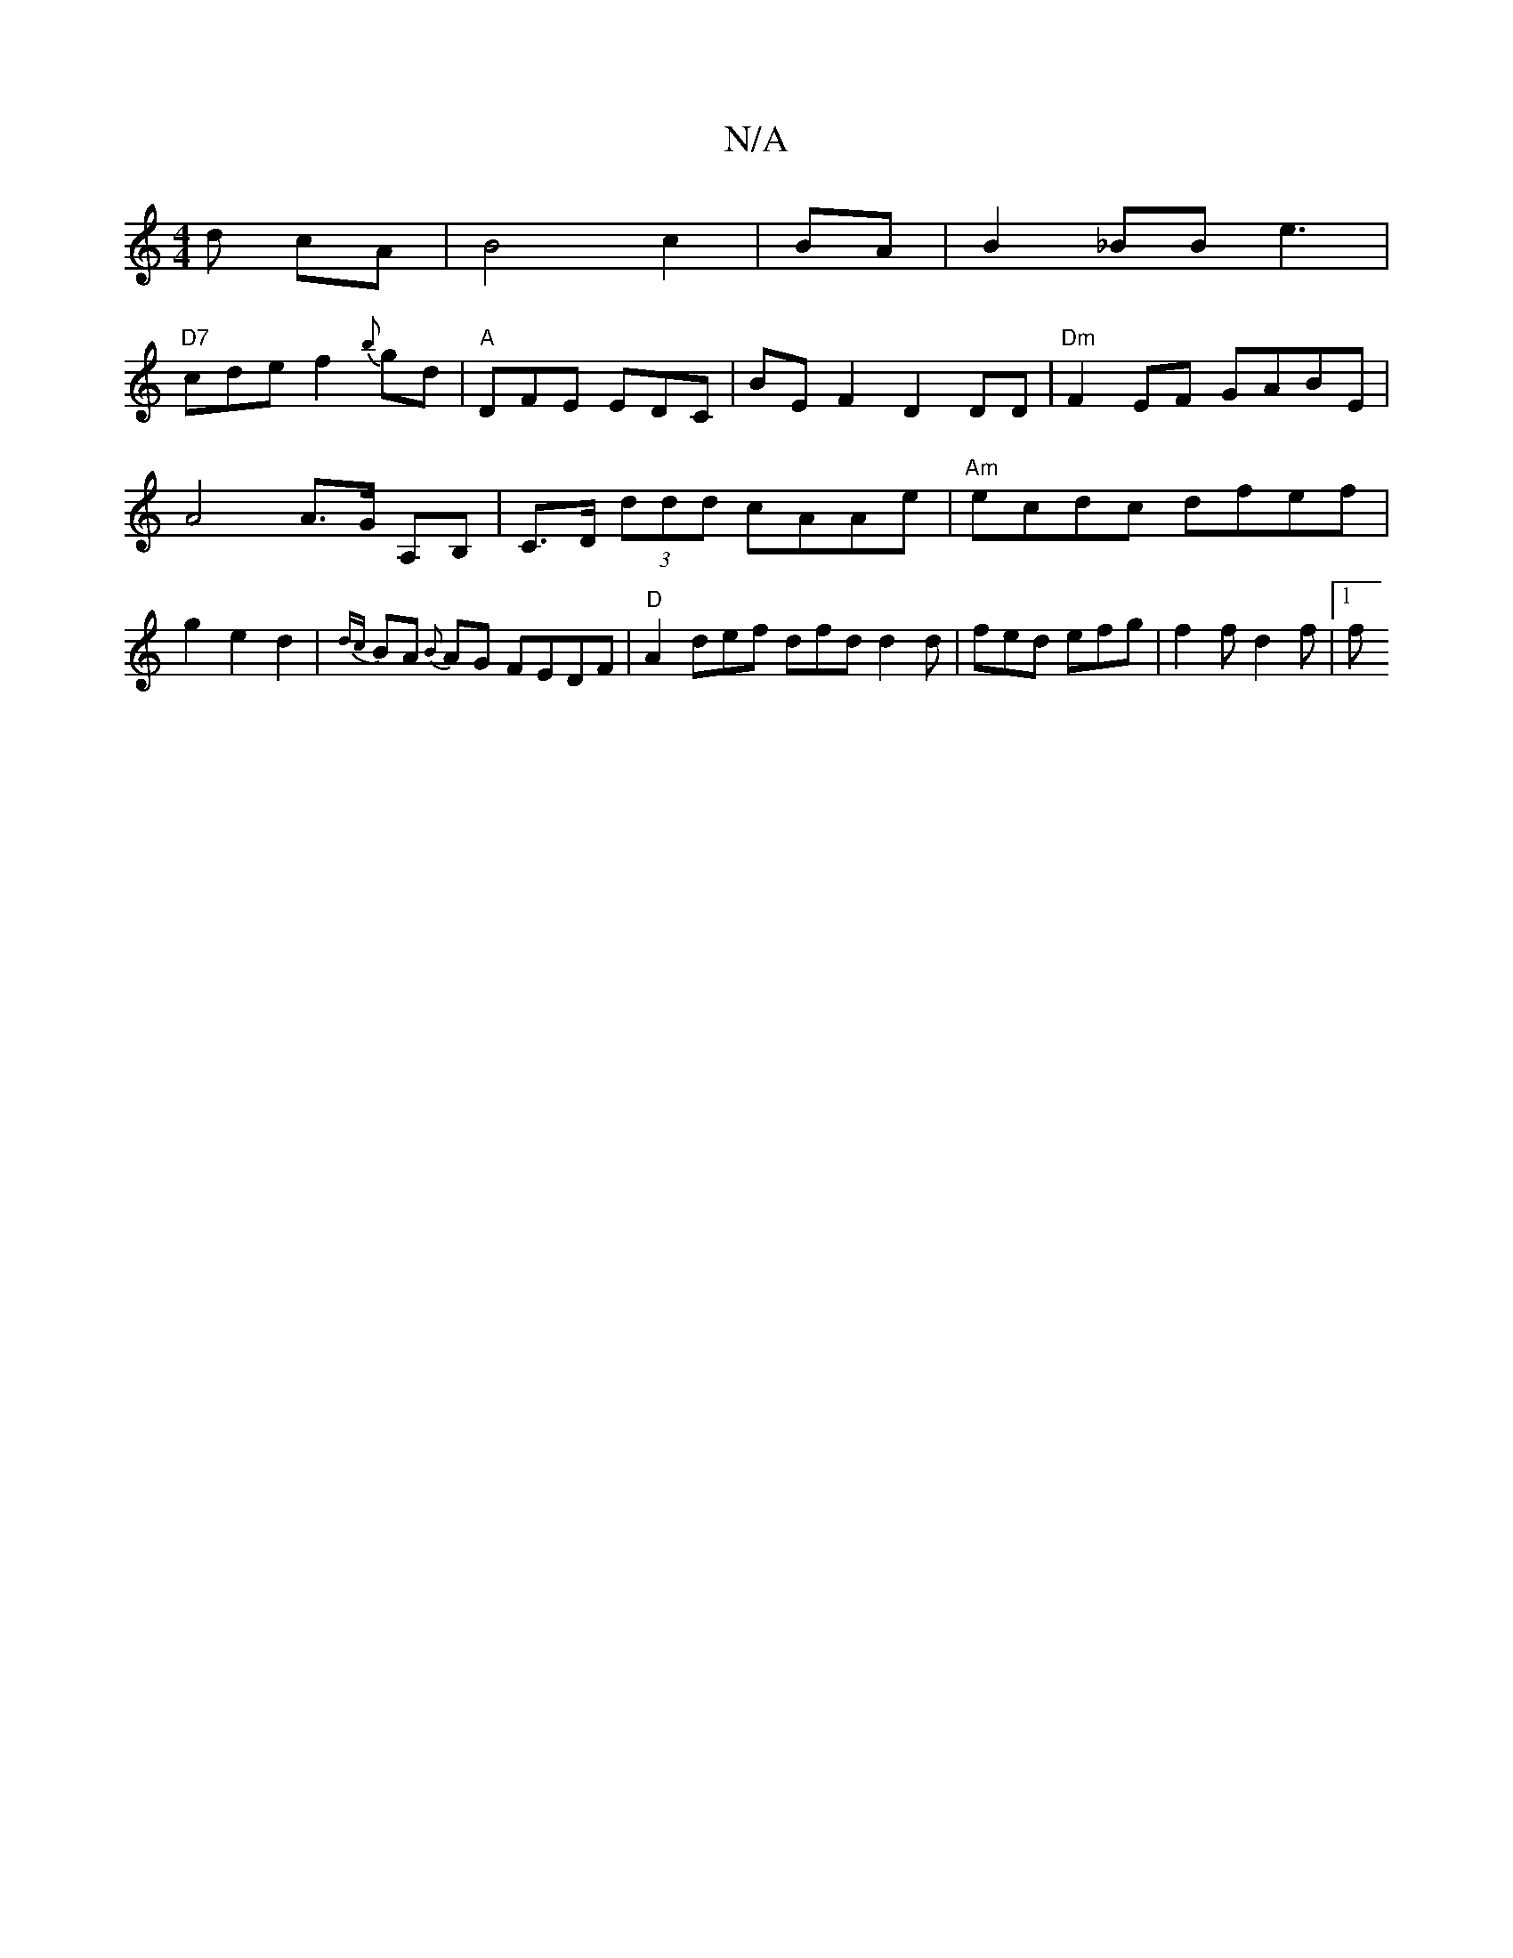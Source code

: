 X:1
T:N/A
M:4/4
R:N/A
K:Cmajor
d cA| B4 c2|BA|B2_BB e3 |
"D7"cde f2{b}gd | "A" DFE EDC | BEF2 D2 DD|"Dm"F2EF GABE |
A4 A>G A,B, | C>D (3ddd cAAe|"Am"ecdc dfef|g2 e2 d2|{dc}BA {B}AG FEDF | "D"A2 def dfd d2d | fed efg | f2 f d2f |1 f